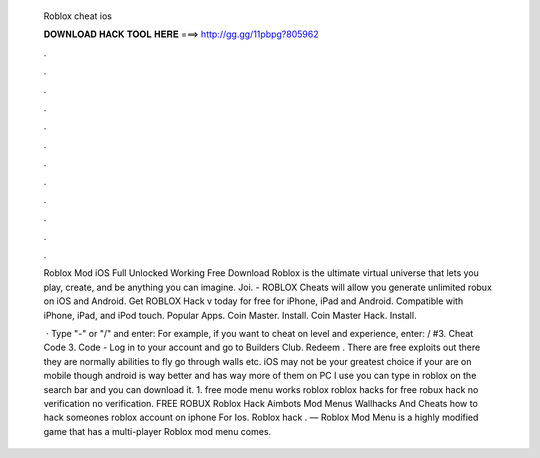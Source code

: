   Roblox cheat ios
  
  
  
  𝐃𝐎𝐖𝐍𝐋𝐎𝐀𝐃 𝐇𝐀𝐂𝐊 𝐓𝐎𝐎𝐋 𝐇𝐄𝐑𝐄 ===> http://gg.gg/11pbpg?805962
  
  
  
  .
  
  
  
  .
  
  
  
  .
  
  
  
  .
  
  
  
  .
  
  
  
  .
  
  
  
  .
  
  
  
  .
  
  
  
  .
  
  
  
  .
  
  
  
  .
  
  
  
  .
  
  Roblox Mod iOS Full Unlocked Working Free Download Roblox is the ultimate virtual universe that lets you play, create, and be anything you can imagine. Joi. - ROBLOX Cheats will allow you generate unlimited robux on iOS and Android. Get ROBLOX Hack v today for free for iPhone, iPad and Android. Compatible with iPhone, iPad, and iPod touch. Popular Apps. Coin Master. Install. Coin Master Hack. Install.
  
   · Type "-" or "/" and enter: For example, if you want to cheat on level and experience, enter: / #3. Cheat Code 3. Code - Log in to your account and go to Builders Club. Redeem . There are free exploits out there they are normally abilities to fly go through walls etc. iOS may not be your greatest choice if your are on mobile though android is way better and has way more of them on PC I use  you can type in roblox on the search bar and you can download it. 1. free mode menu works roblox roblox hacks for free robux hack no verification no verification. FREE ROBUX Roblox Hack Aimbots Mod Menus Wallhacks And Cheats how to hack someones roblox account on iphone For Ios. Roblox hack . — Roblox Mod Menu is a highly modified game that has a multi-player Roblox mod menu comes.
